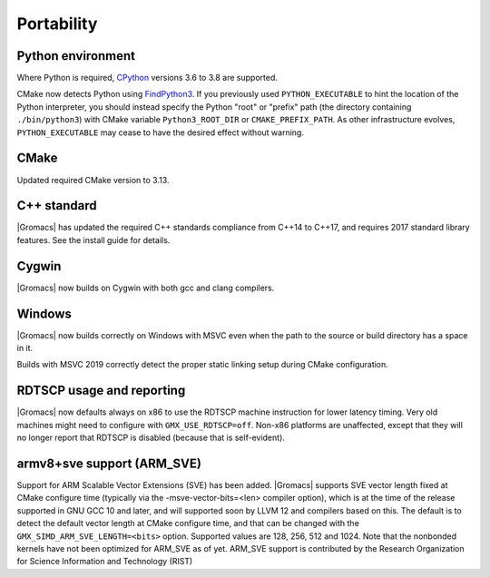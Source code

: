Portability
^^^^^^^^^^^

Python environment
""""""""""""""""""

Where Python is required,
`CPython <https://www.python.org>`__ versions 3.6 to 3.8 are supported.

CMake now detects Python using
`FindPython3 <https://cmake.org/cmake/help/v3.13/module/FindPython3.html>`__.
If you previously used ``PYTHON_EXECUTABLE`` to hint the location of the Python
interpreter, you should instead specify the Python "root" or "prefix" path
(the directory containing ``./bin/python3``) with CMake variable
``Python3_ROOT_DIR`` or ``CMAKE_PREFIX_PATH``. As other infrastructure evolves,
``PYTHON_EXECUTABLE`` may cease to have the desired effect without warning.

.. Note to developers!
   Please use """"""" to underline the individual entries for fixed issues in the subfolders,
   otherwise the formatting on the webpage is messed up.
   Also, please use the syntax :issue:`number` to reference issues on GitLab, without the
   a space between the colon and number!

CMake
"""""

Updated required CMake version to 3.13.

C++ standard
""""""""""""

|Gromacs| has updated the required C++ standards compliance from C++14 to C++17,
and requires 2017 standard library features. See the install guide for details.

Cygwin
""""""

|Gromacs| now builds on Cygwin with both gcc and clang compilers.

Windows
"""""""

|Gromacs| now builds correctly on Windows with MSVC even when the path
to the source or build directory has a space in it.

Builds with MSVC 2019 correctly detect the proper static linking setup
during CMake configuration.

RDTSCP usage and reporting
""""""""""""""""""""""""""

|Gromacs| now defaults always on x86 to use the RDTSCP machine
instruction for lower latency timing. Very old machines might need to
configure with ``GMX_USE_RDTSCP=off``. Non-x86 platforms are
unaffected, except that they will no longer report that RDTSCP is
disabled (because that is self-evident).

armv8+sve support (ARM_SVE)
"""""""""""""""""""""""""""
Support for ARM Scalable Vector Extensions (SVE) has been added.
|Gromacs| supports SVE vector length fixed at CMake configure time
(typically via the -msve-vector-bits=<len> compiler option),
which is at the time of the release supported in GNU GCC 10 and later,
and will supported soon by LLVM 12 and compilers based on this.
The default is to detect the default vector length at CMake configure time,
and that can be changed with the ``GMX_SIMD_ARM_SVE_LENGTH=<bits>`` option.
Supported values are 128, 256, 512 and 1024. Note that the nonbonded
kernels have not been optimized for ARM_SVE as of yet.
ARM_SVE support is contributed by the Research Organization for Science Information and Technology (RIST)
